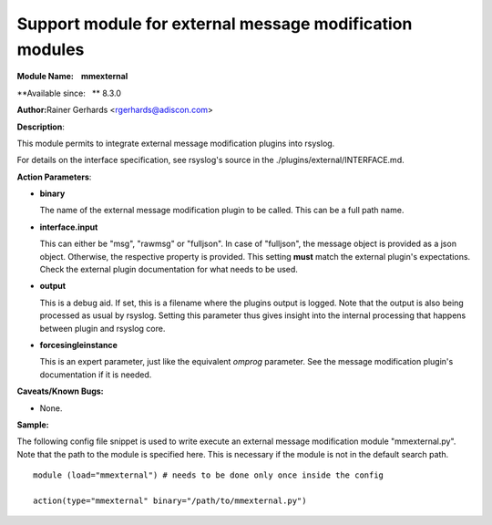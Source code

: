 Support module for external message modification modules
========================================================

**Module Name:    mmexternal**

**Available since:   ** 8.3.0

**Author:**\ Rainer Gerhards <rgerhards@adiscon.com>

**Description**:

This module permits to integrate external message modification plugins
into rsyslog.

For details on the interface specification, see rsyslog's source in the
./plugins/external/INTERFACE.md.
 

**Action Parameters**:

-  **binary**

   The name of the external message modification plugin to be called. This
   can be a full path name.

- **interface.input**

  This can either be "msg", "rawmsg" or "fulljson". In case of "fulljson", the
  message object is provided as a json object. Otherwise, the respective
  property is provided. This setting **must** match the external plugin's
  expectations. Check the external plugin documentation for what needs to be used.

- **output**
  
  This is a debug aid. If set, this is a filename where the plugins output
  is logged. Note that the output is also being processed as usual by rsyslog.
  Setting this parameter thus gives insight into the internal processing
  that happens between plugin and rsyslog core.

- **forcesingleinstance**

  This is an expert parameter, just like the equivalent *omprog* parameter.
  See the message modification plugin's documentation if it is needed.

**Caveats/Known Bugs:**

-  None.

**Sample:**

The following config file snippet is used to write execute an external
message modification module "mmexternal.py". Note that the path to the
module is specified here. This is necessary if the module is not in the
default search path.

::

  module (load="mmexternal") # needs to be done only once inside the config

  action(type="mmexternal" binary="/path/to/mmexternal.py")
